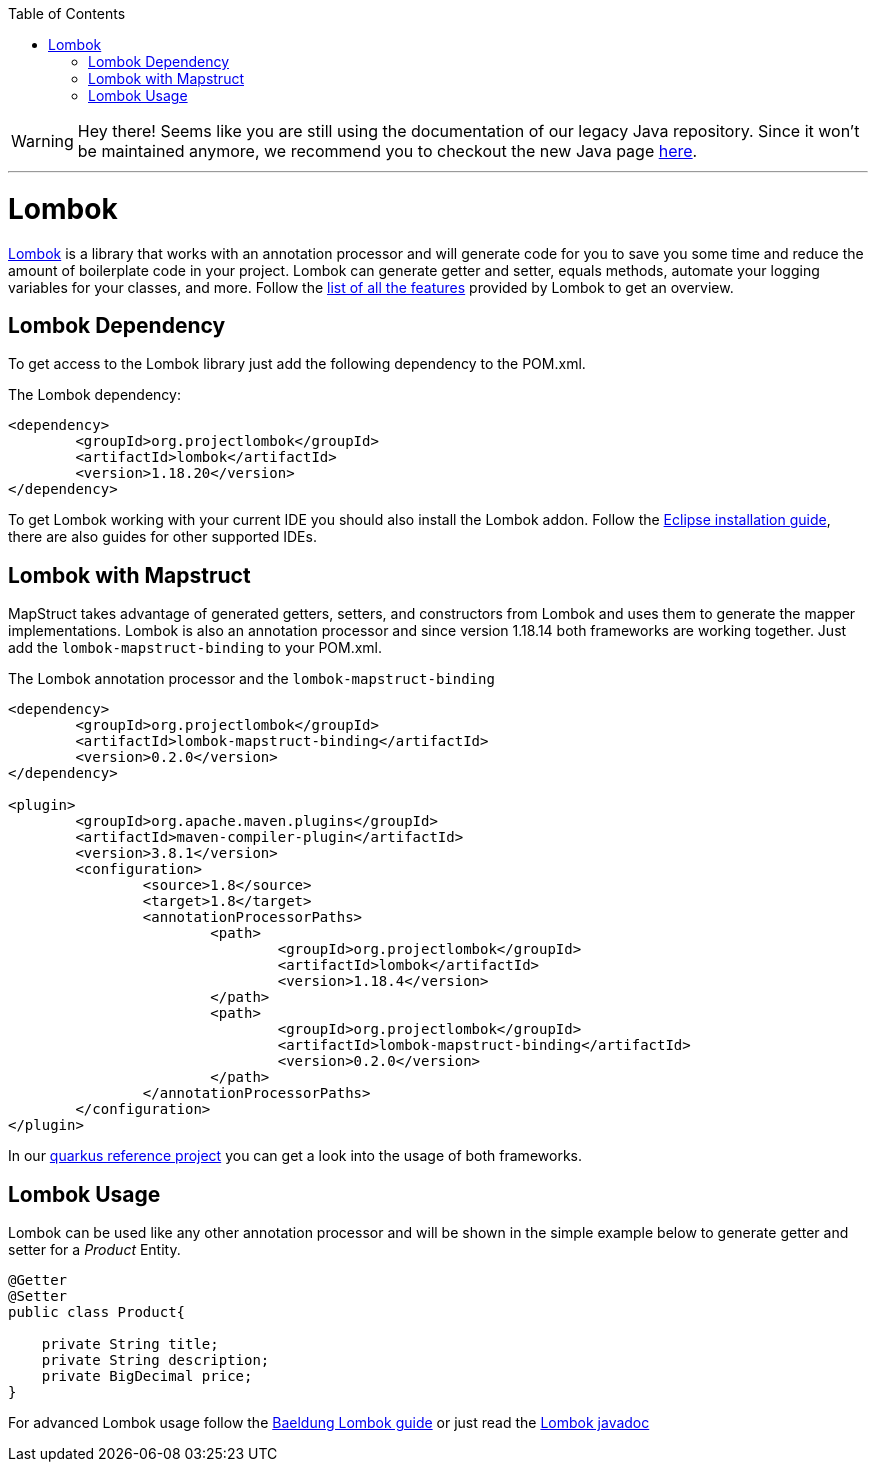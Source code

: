 :toc: macro
toc::[]

WARNING: Hey there! Seems like you are still using the documentation of our legacy Java repository. Since it won't be maintained anymore, we recommend you to checkout the new Java page https://devonfw.com/docs/java/current/[here]. 

'''

= Lombok 

https://projectlombok.org/[Lombok] is a library that works with an annotation processor and will generate code for you to save you some time and reduce the amount of boilerplate code in your project. Lombok can generate getter and setter, equals methods, automate your logging variables for your classes, and more. Follow the https://projectlombok.org/features/all[list of all the features] provided by Lombok to get an overview.


== Lombok Dependency 
To get access to the Lombok library just add the following dependency to the POM.xml.

The Lombok dependency:
[source, xml]
----
<dependency>
	<groupId>org.projectlombok</groupId>
	<artifactId>lombok</artifactId>
	<version>1.18.20</version>
</dependency>
----
To get Lombok working with your current IDE you should also install the Lombok addon. Follow the https://projectlombok.org/setup/eclipse[Eclipse installation guide], there are also guides for other supported IDEs.

== Lombok with Mapstruct 
MapStruct takes advantage of generated getters, setters, and constructors from Lombok and uses them to
generate the mapper implementations. Lombok is also an annotation processor and since version 1.18.14 both frameworks are working together. Just add the `lombok-mapstruct-binding` to your POM.xml.

The Lombok annotation processor and the `lombok-mapstruct-binding`
[source, xml]
----
<dependency>
	<groupId>org.projectlombok</groupId>
	<artifactId>lombok-mapstruct-binding</artifactId>
	<version>0.2.0</version>
</dependency>

<plugin>
	<groupId>org.apache.maven.plugins</groupId>
	<artifactId>maven-compiler-plugin</artifactId>
	<version>3.8.1</version>
	<configuration>
		<source>1.8</source>
		<target>1.8</target>
		<annotationProcessorPaths>
			<path>
				<groupId>org.projectlombok</groupId>
				<artifactId>lombok</artifactId>
				<version>1.18.4</version>
			</path>
			<path>
				<groupId>org.projectlombok</groupId>
				<artifactId>lombok-mapstruct-binding</artifactId>
				<version>0.2.0</version>
			</path>
		</annotationProcessorPaths>
	</configuration>
</plugin>

----
In our https://github.com/devonfw-sample/devon4quarkus-reference[quarkus reference project] you can get a look into the usage of both frameworks.

== Lombok Usage
Lombok can be used like any other annotation processor and will be shown in the simple example below to generate getter and setter for a _Product_ Entity.

[source, java]
----
@Getter
@Setter
public class Product{

    private String title;
    private String description;
    private BigDecimal price;
}
----

For advanced Lombok usage follow the https://www.baeldung.com/intro-to-project-lombok[Baeldung Lombok guide] or just read the https://projectlombok.org/api/[Lombok javadoc]